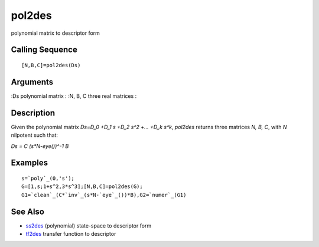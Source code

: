 


pol2des
=======

polynomial matrix to descriptor form



Calling Sequence
~~~~~~~~~~~~~~~~


::

    [N,B,C]=pol2des(Ds)




Arguments
~~~~~~~~~

:Ds polynomial matrix
: :N, B, C three real matrices
:



Description
~~~~~~~~~~~

Given the polynomial matrix `Ds=D_0 +D_1 s +D_2 s^2 +... +D_k s^k`,
`pol2des` returns three matrices `N, B, C`, with `N` nilpotent such
that:

`Ds = C (s*N-eye())^-1 B`



Examples
~~~~~~~~


::

    s=`poly`_(0,'s');
    G=[1,s;1+s^2,3*s^3];[N,B,C]=pol2des(G);
    G1=`clean`_(C*`inv`_(s*N-`eye`_())*B),G2=`numer`_(G1)




See Also
~~~~~~~~


+ `ss2des`_ (polynomial) state-space to descriptor form
+ `tf2des`_ transfer function to descriptor


.. _ss2des: ss2des.html
.. _tf2des: tf2des.html


